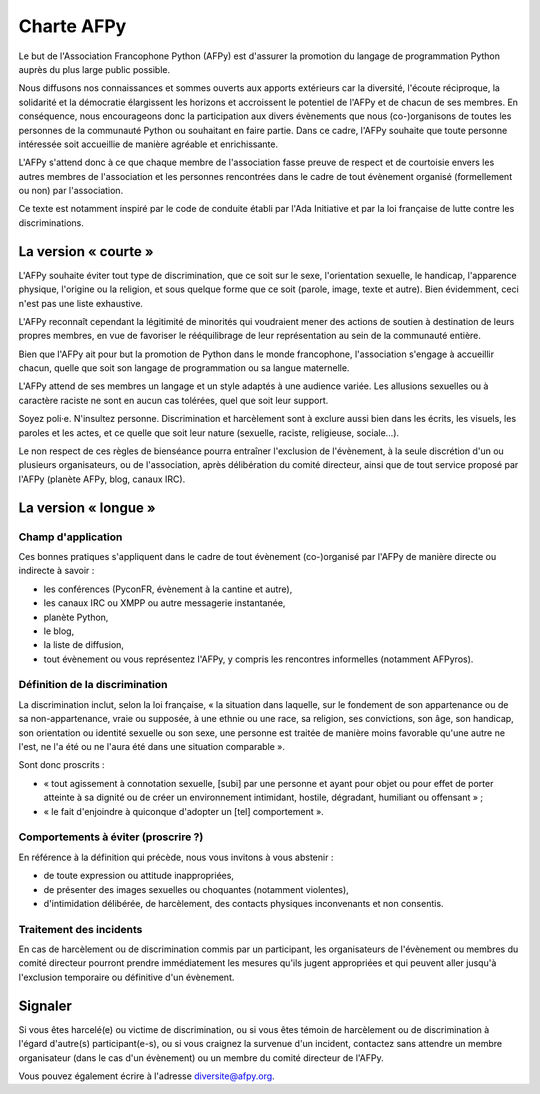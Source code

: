 =============
 Charte AFPy
=============

Le but de l'Association Francophone Python (AFPy) est d'assurer la promotion du
langage de programmation Python auprès du plus large public possible.

Nous diffusons nos connaissances et sommes ouverts aux apports extérieurs car
la diversité, l'écoute réciproque, la solidarité et la démocratie élargissent
les horizons et accroissent le potentiel de l'AFPy et de chacun de ses
membres. En conséquence, nous encourageons donc la participation aux divers
évènements que nous (co-)organisons de toutes les personnes de la communauté
Python ou souhaitant en faire partie. Dans ce cadre, l'AFPy souhaite que toute
personne intéressée soit accueillie de manière agréable et enrichissante.

L'AFPy s'attend donc à ce que chaque membre de l'association fasse preuve de
respect et de courtoisie envers les autres membres de l'association et les
personnes rencontrées dans le cadre de tout évènement organisé (formellement ou
non) par l'association.

Ce texte est notamment inspiré par le code de conduite établi par l'Ada
Initiative et par la loi française de lutte contre les discriminations.


La version « courte »
=====================

L'AFPy souhaite éviter tout type de discrimination, que ce soit sur le sexe,
l'orientation sexuelle, le handicap, l'apparence physique, l'origine ou la
religion, et sous quelque forme que ce soit (parole, image, texte et
autre). Bien évidemment, ceci n'est pas une liste exhaustive.

L'AFPy reconnaît cependant la légitimité de minorités qui voudraient mener des
actions de soutien à destination de leurs propres membres, en vue de favoriser
le rééquilibrage de leur représentation au sein de la communauté entière.

Bien que l'AFPy ait pour but la promotion de Python dans le monde francophone,
l'association s'engage à accueillir chacun, quelle que soit son langage de
programmation ou sa langue maternelle.

L'AFPy attend de ses membres un langage et un style adaptés à une audience
variée. Les allusions sexuelles ou à caractère raciste ne sont en aucun cas
tolérées, quel que soit leur support.

Soyez poli·e. N'insultez personne. Discrimination et harcèlement sont à
exclure aussi bien dans les écrits, les visuels, les paroles et les actes, et
ce quelle que soit leur nature (sexuelle, raciste, religieuse, sociale…).

Le non respect de ces règles de bienséance pourra entraîner l'exclusion de
l'évènement, à la seule discrétion d'un ou plusieurs organisateurs, ou de
l'association, après délibération du comité directeur, ainsi que de tout
service proposé par l'AFPy (planète AFPy, blog, canaux IRC).


La version « longue »
=====================

Champ d'application
-------------------

Ces bonnes pratiques s'appliquent dans le cadre de tout évènement (co-)organisé
par l'AFPy de manière directe ou indirecte à savoir :

- les conférences (PyconFR, évènement à la cantine et autre),
- les canaux IRC ou XMPP ou autre messagerie instantanée,
- planète Python,
- le blog,
- la liste de diffusion,
- tout évènement ou vous représentez l'AFPy, y compris les rencontres
  informelles (notamment AFPyros).

Définition de la discrimination
-------------------------------

La discrimination inclut, selon la loi française, « la situation dans laquelle,
sur le fondement de son appartenance ou de sa non-appartenance, vraie ou
supposée, à une ethnie ou une race, sa religion, ses convictions, son âge, son
handicap, son orientation ou identité sexuelle ou son sexe, une personne est
traitée de manière moins favorable qu'une autre ne l'est, ne l'a été ou ne
l'aura été dans une situation comparable ».

Sont donc proscrits :

- « tout agissement à connotation sexuelle, [subi] par une personne et ayant
  pour objet ou pour effet de porter atteinte à sa dignité ou de créer un
  environnement intimidant, hostile, dégradant, humiliant ou offensant » ;
- « le fait d'enjoindre à quiconque d'adopter un [tel] comportement ».

Comportements à éviter (proscrire ?)
------------------------------------

En référence à la définition qui précède, nous vous invitons à vous abstenir :

- de toute expression ou attitude inappropriées,
- de présenter des images sexuelles ou choquantes (notamment violentes),
- d'intimidation délibérée, de harcèlement, des contacts physiques
  inconvenants et non consentis.

Traitement des incidents
------------------------

En cas de harcèlement ou de discrimination commis par un participant, les
organisateurs de l'évènement ou membres du comité directeur pourront prendre
immédiatement les mesures qu'ils jugent appropriées et qui peuvent aller
jusqu'à l'exclusion temporaire ou définitive d'un évènement.


Signaler
=========

Si vous êtes harcelé(e) ou victime de discrimination, ou si vous êtes témoin de
harcèlement ou de discrimination à l'égard d'autre(s) participant(e-s), ou si
vous craignez la survenue d'un incident, contactez sans attendre un membre
organisateur (dans le cas d'un évènement) ou un membre du comité directeur de
l'AFPy.

Vous pouvez également écrire à l'adresse diversite@afpy.org.
